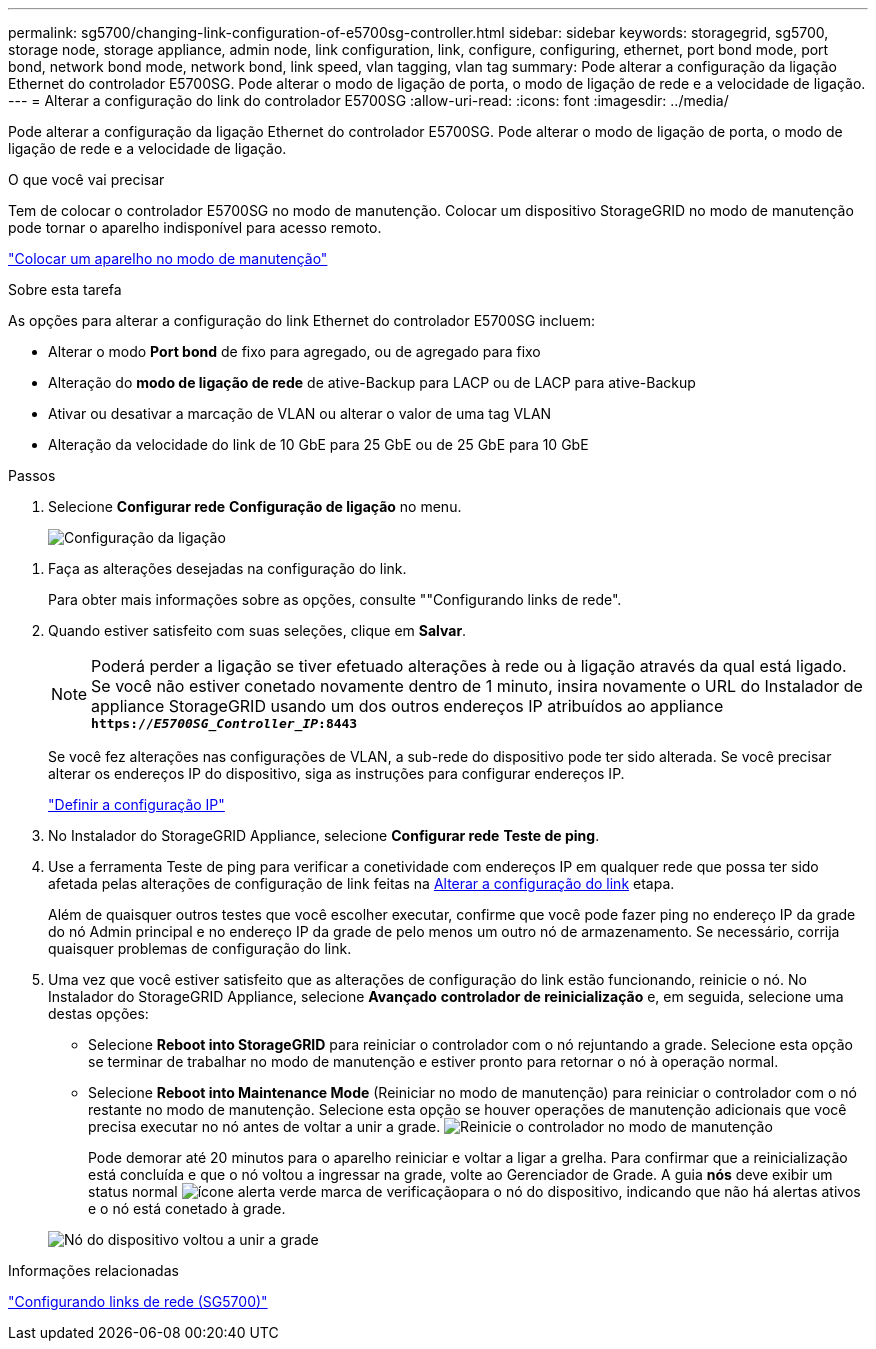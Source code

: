 ---
permalink: sg5700/changing-link-configuration-of-e5700sg-controller.html 
sidebar: sidebar 
keywords: storagegrid, sg5700, storage node, storage appliance, admin node, link configuration, link, configure, configuring, ethernet, port bond mode, port bond, network bond mode, network bond, link speed, vlan tagging, vlan tag 
summary: Pode alterar a configuração da ligação Ethernet do controlador E5700SG. Pode alterar o modo de ligação de porta, o modo de ligação de rede e a velocidade de ligação. 
---
= Alterar a configuração do link do controlador E5700SG
:allow-uri-read: 
:icons: font
:imagesdir: ../media/


[role="lead"]
Pode alterar a configuração da ligação Ethernet do controlador E5700SG. Pode alterar o modo de ligação de porta, o modo de ligação de rede e a velocidade de ligação.

.O que você vai precisar
Tem de colocar o controlador E5700SG no modo de manutenção. Colocar um dispositivo StorageGRID no modo de manutenção pode tornar o aparelho indisponível para acesso remoto.

link:placing-appliance-into-maintenance-mode.html["Colocar um aparelho no modo de manutenção"]

.Sobre esta tarefa
As opções para alterar a configuração do link Ethernet do controlador E5700SG incluem:

* Alterar o modo *Port bond* de fixo para agregado, ou de agregado para fixo
* Alteração do *modo de ligação de rede* de ative-Backup para LACP ou de LACP para ative-Backup
* Ativar ou desativar a marcação de VLAN ou alterar o valor de uma tag VLAN
* Alteração da velocidade do link de 10 GbE para 25 GbE ou de 25 GbE para 10 GbE


.Passos
. Selecione *Configurar rede* *Configuração de ligação* no menu.
+
image::../media/link_configuration_option.gif[Configuração da ligação]



[[change_link_configuration_sg5700]]
. Faça as alterações desejadas na configuração do link.
+
Para obter mais informações sobre as opções, consulte ""Configurando links de rede".

. Quando estiver satisfeito com suas seleções, clique em *Salvar*.
+

NOTE: Poderá perder a ligação se tiver efetuado alterações à rede ou à ligação através da qual está ligado. Se você não estiver conetado novamente dentro de 1 minuto, insira novamente o URL do Instalador de appliance StorageGRID usando um dos outros endereços IP atribuídos ao appliance
`*https://_E5700SG_Controller_IP_:8443*`

+
Se você fez alterações nas configurações de VLAN, a sub-rede do dispositivo pode ter sido alterada. Se você precisar alterar os endereços IP do dispositivo, siga as instruções para configurar endereços IP.

+
link:setting-ip-configuration-sg5700.html["Definir a configuração IP"]

. No Instalador do StorageGRID Appliance, selecione *Configurar rede* *Teste de ping*.
. Use a ferramenta Teste de ping para verificar a conetividade com endereços IP em qualquer rede que possa ter sido afetada pelas alterações de configuração de link feitas na <<change_link_configuration_sg5700,Alterar a configuração do link>> etapa.
+
Além de quaisquer outros testes que você escolher executar, confirme que você pode fazer ping no endereço IP da grade do nó Admin principal e no endereço IP da grade de pelo menos um outro nó de armazenamento. Se necessário, corrija quaisquer problemas de configuração do link.

. Uma vez que você estiver satisfeito que as alterações de configuração do link estão funcionando, reinicie o nó. No Instalador do StorageGRID Appliance, selecione *Avançado* *controlador de reinicialização* e, em seguida, selecione uma destas opções:
+
** Selecione *Reboot into StorageGRID* para reiniciar o controlador com o nó rejuntando a grade. Selecione esta opção se terminar de trabalhar no modo de manutenção e estiver pronto para retornar o nó à operação normal.
** Selecione *Reboot into Maintenance Mode* (Reiniciar no modo de manutenção) para reiniciar o controlador com o nó restante no modo de manutenção. Selecione esta opção se houver operações de manutenção adicionais que você precisa executar no nó antes de voltar a unir a grade. image:../media/reboot_controller_from_maintenance_mode.png["Reinicie o controlador no modo de manutenção"]
+
Pode demorar até 20 minutos para o aparelho reiniciar e voltar a ligar a grelha. Para confirmar que a reinicialização está concluída e que o nó voltou a ingressar na grade, volte ao Gerenciador de Grade. A guia *nós* deve exibir um status normal image:../media/icon_alert_green_checkmark.png["ícone alerta verde marca de verificação"]para o nó do dispositivo, indicando que não há alertas ativos e o nó está conetado à grade.

+
image::../media/node_rejoin_grid_confirmation.png[Nó do dispositivo voltou a unir a grade]





.Informações relacionadas
link:configuring-network-links-sg5700.html["Configurando links de rede (SG5700)"]
